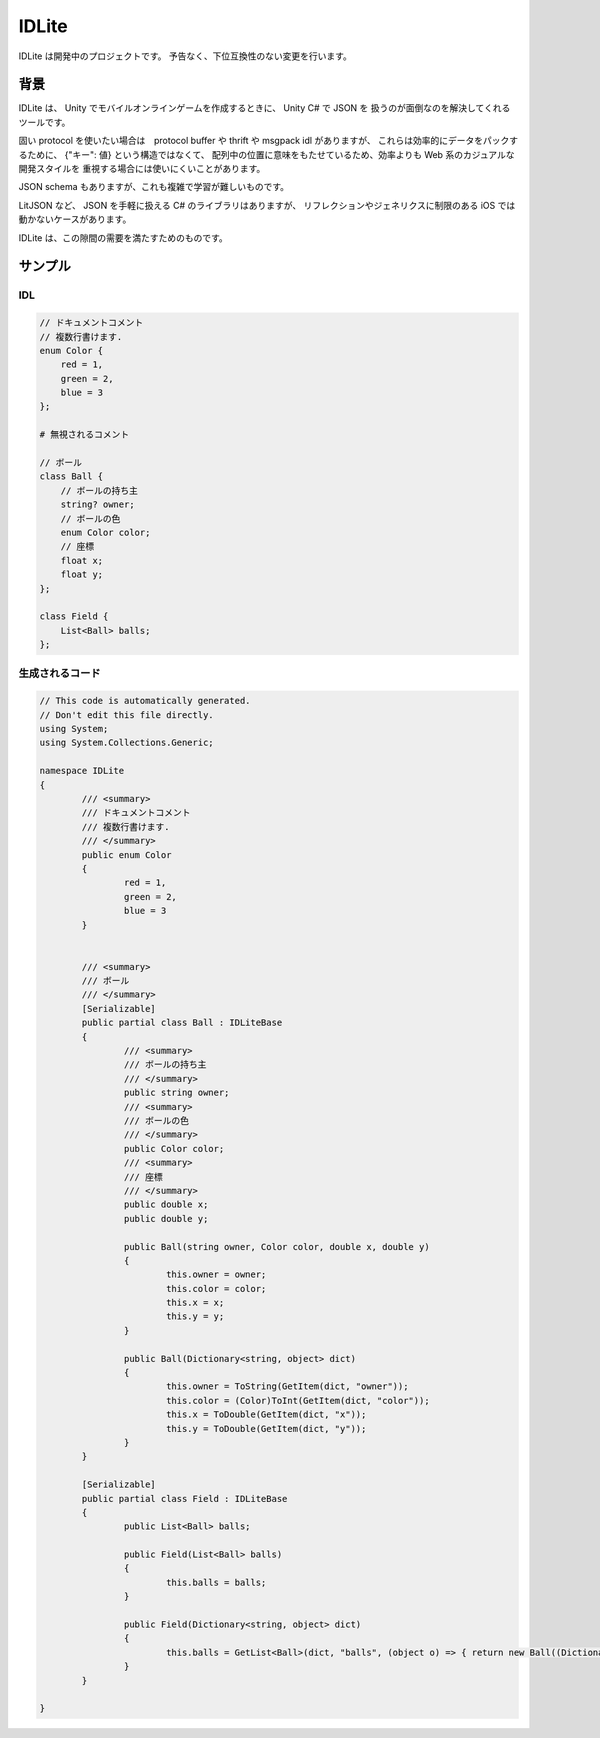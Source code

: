IDLite
======

IDLite は開発中のプロジェクトです。
予告なく、下位互換性のない変更を行います。

背景
-----

IDLite は、 Unity でモバイルオンラインゲームを作成するときに、 Unity C# で JSON を
扱うのが面倒なのを解決してくれるツールです。

固い protocol を使いたい場合は　protocol buffer や thrift や msgpack idl がありますが、
これらは効率的にデータをパックするために、 {"キー": 値} という構造ではなくて、
配列中の位置に意味をもたせているため、効率よりも Web 系のカジュアルな開発スタイルを
重視する場合には使いにくいことがあります。

JSON schema もありますが、これも複雑で学習が難しいものです。

LitJSON など、 JSON を手軽に扱える C# のライブラリはありますが、
リフレクションやジェネリクスに制限のある iOS では動かないケースがあります。

IDLite は、この隙間の需要を満たすためのものです。

サンプル
---------

IDL
^^^^

.. code-block:: cpp

    // ドキュメントコメント
    // 複数行書けます.
    enum Color {
        red = 1,
        green = 2,
        blue = 3
    };

    # 無視されるコメント

    // ボール
    class Ball {
        // ボールの持ち主
        string? owner;
        // ボールの色
        enum Color color;
        // 座標
        float x;
        float y;
    };

    class Field {
        List<Ball> balls;
    };


生成されるコード
^^^^^^^^^^^^^^^^

.. code-block:: c#

    // This code is automatically generated.
    // Don't edit this file directly.
    using System;
    using System.Collections.Generic;

    namespace IDLite
    {
            /// <summary>
            /// ドキュメントコメント
            /// 複数行書けます.
            /// </summary>
            public enum Color
            {
                    red = 1,
                    green = 2,
                    blue = 3
            }


            /// <summary>
            /// ボール
            /// </summary>
            [Serializable]
            public partial class Ball : IDLiteBase
            {
                    /// <summary>
                    /// ボールの持ち主
                    /// </summary>
                    public string owner;
                    /// <summary>
                    /// ボールの色
                    /// </summary>
                    public Color color;
                    /// <summary>
                    /// 座標
                    /// </summary>
                    public double x;
                    public double y;

                    public Ball(string owner, Color color, double x, double y)
                    {
                            this.owner = owner;
                            this.color = color;
                            this.x = x;
                            this.y = y;
                    }

                    public Ball(Dictionary<string, object> dict)
                    {
                            this.owner = ToString(GetItem(dict, "owner"));
                            this.color = (Color)ToInt(GetItem(dict, "color"));
                            this.x = ToDouble(GetItem(dict, "x"));
                            this.y = ToDouble(GetItem(dict, "y"));
                    }
            }

            [Serializable]
            public partial class Field : IDLiteBase
            {
                    public List<Ball> balls;

                    public Field(List<Ball> balls)
                    {
                            this.balls = balls;
                    }

                    public Field(Dictionary<string, object> dict)
                    {
                            this.balls = GetList<Ball>(dict, "balls", (object o) => { return new Ball((Dictionary<string, object>)o); });
                    }
            }

    }


